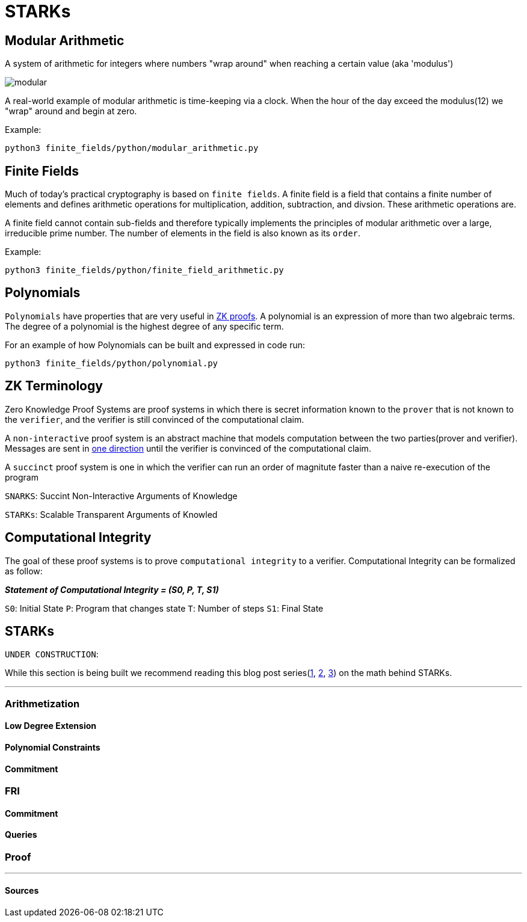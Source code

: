 = STARKs
:navtitle: Camp 6: STARKs

== Modular Arithmetic

A system of arithmetic for integers where numbers "wrap around" when reaching a certain value (aka 'modulus')

image:../misc/modular.png[]+++</div>+++

A real-world example of modular arithmetic is time-keeping via a clock.
When the hour of the day exceed the modulus(12) we "wrap" around and begin at zero.

Example:

[,bash]
----
python3 finite_fields/python/modular_arithmetic.py
----

[#finite_fields]
== Finite Fields

Much of today's practical cryptography is based on `finite fields`.
A finite field is a field that contains a finite number of elements and defines arithmetic operations for multiplication, addition, subtraction, and divsion.
These arithmetic operations are.

A finite field cannot contain sub-fields and therefore typically implements the principles of modular arithmetic over a large, irreducible prime number.
The number of elements in the field is also known as its `order`.

Example:

[,bash]
----
python3 finite_fields/python/finite_field_arithmetic.py
----

[#polynomials]
== Polynomials

`Polynomials` have properties that are very useful in https://www.youtube.com/watch?v=iAaSQfZ-2AM[ZK proofs].
A polynomial is an expression of more than two algebraic terms.
The degree of a polynomial is the highest degree of any specific term.

For an example of how Polynomials can be built and expressed in code run:

[,bash]
----
python3 finite_fields/python/polynomial.py
----

[#zk_terminology]
== ZK Terminology

Zero Knowledge Proof Systems are proof systems in which there is secret information known to the `prover` that is not known to the `verifier`, and the verifier is still convinced of the computational claim.

A `non-interactive` proof system is an abstract machine that models computation between the two parties(prover and verifier).
Messages are sent in https://www.youtube.com/watch?v=QJO3ROT-A4E[one direction] until the verifier is convinced of the computational claim.

A `succinct` proof system is one in which the verifier can run an order of magnitute faster than a naive re-execution of the program

`SNARKS`: Succint Non-Interactive Arguments of Knowledge

`STARKs`: Scalable Transparent Arguments of Knowled

[#computational_integrity]
== Computational Integrity

The goal of these proof systems is to prove `computational integrity` to a verifier.
Computational Integrity can be formalized as follow:

*_Statement of Computational Integrity = (S0, P, T, S1)_*

`S0`: Initial State `P`: Program that changes state `T`: Number of steps `S1`: Final State

[#starks]
== STARKs

`UNDER CONSTRUCTION`:

While this section is being built we recommend reading this blog post series(https://medium.com/starkware/stark-math-the-journey-begins-51bd2b063c71[1], https://medium.com/starkware/arithmetization-i-15c046390862[2], https://medium.com/starkware/arithmetization-ii-403c3b3f4355[3]) on the math behind STARKs.

'''

=== Arithmetization

==== Low Degree Extension

==== Polynomial Constraints

==== Commitment

=== FRI

==== Commitment

==== Queries

=== Proof

'''

==== Sources

[https://eprint.iacr.org/2018/046.pdf , https://vitalik.ca/general/2017/11/09/starks_part_1.html , https://github.com/starkware-libs/ethSTARK , https://consensys.net/blog/blockchain-explained/zero-knowledge-proofs-starks-vs-snarks/ , https://aszepieniec.github.io/stark-anatomy/ , https://github.com/elibensasson/libSTARK , https://eprint.iacr.org/2021/582.pdf]
